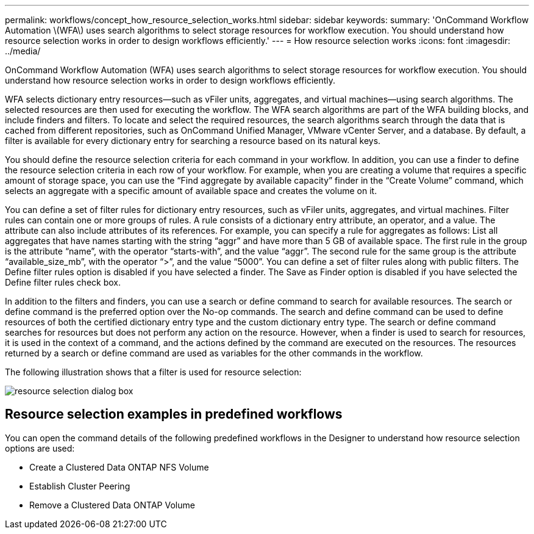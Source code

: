 ---
permalink: workflows/concept_how_resource_selection_works.html
sidebar: sidebar
keywords: 
summary: 'OnCommand Workflow Automation \(WFA\) uses search algorithms to select storage resources for workflow execution. You should understand how resource selection works in order to design workflows efficiently.'
---
= How resource selection works
:icons: font
:imagesdir: ../media/

[.lead]
OnCommand Workflow Automation (WFA) uses search algorithms to select storage resources for workflow execution. You should understand how resource selection works in order to design workflows efficiently.

WFA selects dictionary entry resources--such as vFiler units, aggregates, and virtual machines--using search algorithms. The selected resources are then used for executing the workflow. The WFA search algorithms are part of the WFA building blocks, and include finders and filters. To locate and select the required resources, the search algorithms search through the data that is cached from different repositories, such as OnCommand Unified Manager, VMware vCenter Server, and a database. By default, a filter is available for every dictionary entry for searching a resource based on its natural keys.

You should define the resource selection criteria for each command in your workflow. In addition, you can use a finder to define the resource selection criteria in each row of your workflow. For example, when you are creating a volume that requires a specific amount of storage space, you can use the "`Find aggregate by available capacity`" finder in the "`Create Volume`" command, which selects an aggregate with a specific amount of available space and creates the volume on it.

You can define a set of filter rules for dictionary entry resources, such as vFiler units, aggregates, and virtual machines. Filter rules can contain one or more groups of rules. A rule consists of a dictionary entry attribute, an operator, and a value. The attribute can also include attributes of its references. For example, you can specify a rule for aggregates as follows: List all aggregates that have names starting with the string "`aggr`" and have more than 5 GB of available space. The first rule in the group is the attribute "`name`", with the operator "`starts-with`", and the value "`aggr`". The second rule for the same group is the attribute "`available_size_mb`", with the operator "`>`", and the value "`5000`". You can define a set of filter rules along with public filters. The Define filter rules option is disabled if you have selected a finder. The Save as Finder option is disabled if you have selected the Define filter rules check box.

In addition to the filters and finders, you can use a search or define command to search for available resources. The search or define command is the preferred option over the No-op commands. The search and define command can be used to define resources of both the certified dictionary entry type and the custom dictionary entry type. The search or define command searches for resources but does not perform any action on the resource. However, when a finder is used to search for resources, it is used in the context of a command, and the actions defined by the command are executed on the resources. The resources returned by a search or define command are used as variables for the other commands in the workflow.

The following illustration shows that a filter is used for resource selection:

image::../media/resource_selection_dialog_box.gif[]

== Resource selection examples in predefined workflows

You can open the command details of the following predefined workflows in the Designer to understand how resource selection options are used:

* Create a Clustered Data ONTAP NFS Volume
* Establish Cluster Peering
* Remove a Clustered Data ONTAP Volume
